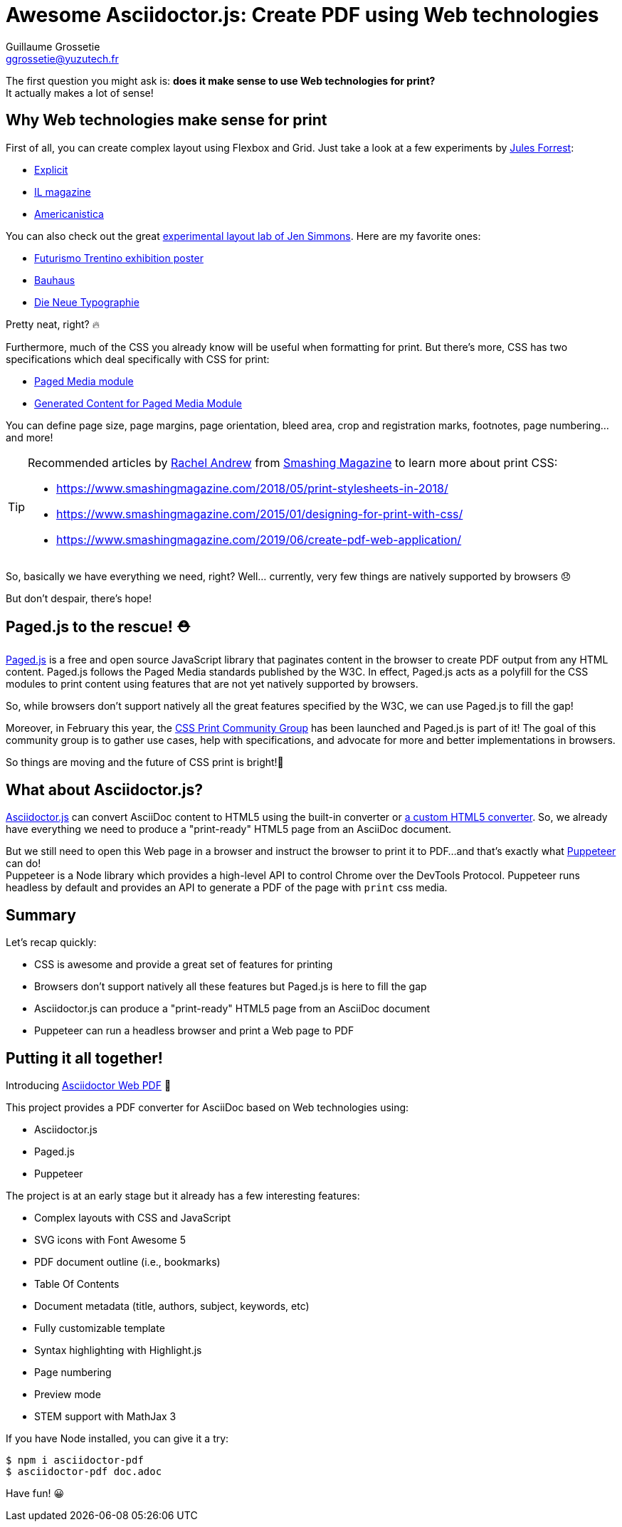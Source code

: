 = Awesome Asciidoctor.js: Create PDF using Web technologies
Guillaume Grossetie <ggrossetie@yuzutech.fr>
:page-revdate: 2020-03-28 15:00
:page-author: Guillaume Grossetie
:description: Learn how to create a PDF from an AsciiDoc document using Web technologies!
:page-tags: Asciidoctor.js, Converter, PDF, JavaScript, CSS, Paged Media
:page-image: print.jpg
:page-color-primary: #cb8530
:page-color-secondary: #7f7b78

The first question you might ask is: *does it make sense to use Web technologies for print?* +
It actually makes a lot of sense!

== Why Web technologies make sense for print

First of all, you can create complex layout using Flexbox and Grid.
Just take a look at a few experiments by https://twitter.com/julesforrest[Jules Forrest]:

- https://codepen.io/julesforrest/full/xLBbVb/[Explicit]
- https://codepen.io/julesforrest/full/yowMPw/[IL magazine]
- https://codepen.io/julesforrest/full/oeVKjg/[Americanistica]

You can also check out the great https://labs.jensimmons.com/[experimental layout lab of Jen Simmons].
Here are my favorite ones:

- https://labs.jensimmons.com/2017/02-004.html[Futurismo Trentino exhibition poster]
- https://labs.jensimmons.com/2018/03-004.html[Bauhaus]
- https://labs.jensimmons.com/2017/01-007.html[Die Neue Typographie]

Pretty neat, right? 🔥

Furthermore, much of the CSS you already know will be useful when formatting for print.
But there's more, CSS has two specifications which deal specifically with CSS for print:

- https://www.w3.org/TR/css-page-3/[Paged Media module]
- https://www.w3.org/TR/css-gcpm-3/[Generated Content for Paged Media Module]

You can define page size, page margins, page orientation, bleed area, crop and registration marks, footnotes, page numbering... and more!

[TIP]
====
Recommended articles by https://twitter.com/rachelandrew[Rachel Andrew] from https://www.smashingmagazine.com/[Smashing Magazine] to learn more about print CSS:

- https://www.smashingmagazine.com/2018/05/print-stylesheets-in-2018/
- https://www.smashingmagazine.com/2015/01/designing-for-print-with-css/
- https://www.smashingmagazine.com/2019/06/create-pdf-web-application/
====

So, basically we have everything we need, right?
Well... currently, very few things are natively supported by browsers 😞

But don't despair, there's hope!

== Paged.js to the rescue! ⛑️

https://www.pagedjs.org/[Paged.js] is a free and open source JavaScript library that paginates content in the browser to create PDF output from any HTML content.
Paged.js follows the Paged Media standards published by the W3C.
In effect, Paged.js acts as a polyfill for the CSS modules to print content using features that are not yet natively supported by browsers.

So, while browsers don't support natively all the great features specified by the W3C, we can use Paged.js to fill the gap!

Moreover, in February this year, the https://www.w3.org/community/cssprint/[CSS Print Community Group] has been launched and Paged.js is part of it!
The goal of this community group is to gather use cases, help with specifications, and advocate for more and better implementations in browsers.

So things are moving and the future of CSS print is bright!🌻

== What about Asciidoctor.js?

https://github.com/asciidoctor/asciidoctor.js[Asciidoctor.js] can convert AsciiDoc content to HTML5 using the built-in converter or https://blog.yuzutech.fr/blog/custom-converter/index.html[a custom HTML5 converter].
So, we already have everything we need to produce a "print-ready" HTML5 page from an AsciiDoc document.

But we still need to open this Web page in a browser and instruct the browser to print it to PDF...
and that's exactly what https://github.com/puppeteer/puppeteer[Puppeteer] can do! +
Puppeteer is a Node library which provides a high-level API to control Chrome over the DevTools Protocol.
Puppeteer runs headless by default and provides an API to generate a PDF of the page with `print` css media.

== Summary

Let's recap quickly:

- CSS is awesome and provide a great set of features for printing
- Browsers don't support natively all these features but Paged.js is here to fill the gap
- Asciidoctor.js can produce a "print-ready" HTML5 page from an AsciiDoc document
- Puppeteer can run a headless browser and print a Web page to PDF

== Putting it all together!

Introducing https://github.com/mogztter/asciidoctor-pdf.js#asciidoctor-pdf[Asciidoctor Web PDF] 🎉

This project provides a PDF converter for AsciiDoc based on Web technologies using:

- Asciidoctor.js
- Paged.js
- Puppeteer

The project is at an early stage but it already has a few interesting features:

- Complex layouts with CSS and JavaScript
- SVG icons with Font Awesome 5
- PDF document outline (i.e., bookmarks)
- Table Of Contents
- Document metadata (title, authors, subject, keywords, etc)
- Fully customizable template
- Syntax highlighting with Highlight.js
- Page numbering
- Preview mode
- STEM support with MathJax 3

If you have Node installed, you can give it a try:

[source]
----
$ npm i asciidoctor-pdf
$ asciidoctor-pdf doc.adoc
----

Have fun! 😀
